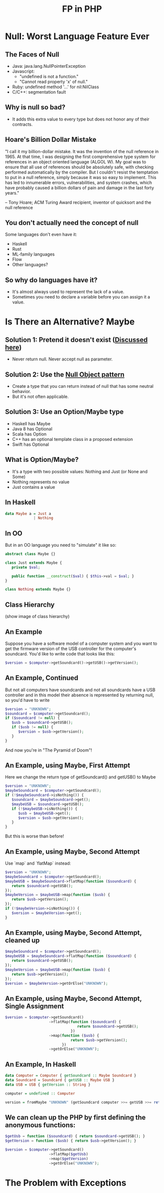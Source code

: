 #+TITLE: FP in PHP
#+REVEAL_THEME: night
#+OPTIONS: toc:1, num:nil
#+REVEAL_ROOT: file:///home/tim/workspace/javascript/reveal.js

* Null: Worst Language Feature Ever

** The Faces of Null
- Java: java.lang.NullPointerException
- Javascript:
  - "undefined is not a function."
  - "Cannot read property 'x' of null."
- Ruby: undefined method '...' for nil:NilClass
- C/C++: segmentation fault

** Why is null so bad?
- It adds this extra value to every type but does not honor any of their contracts.

** Hoare's Billion Dollar Mistake
"I call it my billion-dollar mistake. It was the invention of the null reference in 1965. At that time, I was designing the first comprehensive type system for references in an object oriented language (ALGOL W). My goal was to ensure that all use of references should be absolutely safe, with checking performed automatically by the compiler. But I couldn't resist the temptation to put in a null reference, simply because it was so easy to implement. This has led to innumerable errors, vulnerabilities, and system crashes, which have probably caused a billion dollars of pain and damage in the last forty years."

-- Tony Hoare; ACM Turing Award recipient, inventor of quicksort and the null reference

** You don't actually need the concept of null
Some languages don't even have it:
- Haskell
- Rust
- ML-family languages
- Flow
- Other languages?

** So why do languages have it?
- It's almost always used to represent the lack of a value.
- Sometimes you need to declare a variable before you can assign it a value.



* Is There an Alternative? Maybe

** Solution 1: Pretend it doesn't exist ([[http://c2.com/cgi/wiki?NoNullBeyondMethodScope(((())))][Discussed here]])
- Never return null. Never accept null as parameter.

** Solution 2: Use the [[https://en.wikipedia.org/wiki/Null_Object_pattern][Null Object pattern]]
- Create a type that you can return instead of null that has some neutral behavior.
- But it's not often applicable.

** Solution 3: Use an Option/Maybe type
- Haskell has Maybe
- Java 8 has Optional
- Scala has Option
- C++ has an optional template class in a proposed extension
- Swift has Optional

** What is Option/Maybe?
- It's a type with two possible values: Nothing and Just (or None and Some)
- Nothing represents no value
- Just contains a value

** In Haskell
#+BEGIN_SRC haskell
data Maybe a = Just a
             | Nothing
#+END_SRC

** In OO
But in an OO language you need to "simulate" it like so:
#+BEGIN_SRC php
abstract class Maybe {}

class Just extends Maybe {
   private $val;

   public function __construct($val) { $this->val = $val; }
}

class Nothing extends Maybe {}
#+END_SRC

** Class Hierarchy
(show image of class hierarchy)

** An Example
Suppose you have a software model of a computer system and you want to get the firmware version of the USB controller for the computer's soundcard. You'd like to write code that looks like this:
#+BEGIN_SRC php
$version = $computer->getSoundcard()->getUSB()->getVersion();
#+END_SRC

** An Example, Continued
But not all computers have soundcards and not all soundcards have a USB controller and in this model their absence is represented by returning null, so you'd have to write

#+BEGIN_SRC php
$version = "UNKNOWN";
$soundcard = $computer->getSoundcard();
if ($soundcard != null) {
   $usb = $soundcard->getUSB();
   if ($usb != null) {
      $version = $usb->getVersion();
   }
}
#+END_SRC

And now you're in "The Pyramid of Doom"!

** An Example, using Maybe, First Attempt
Here we change the return type of getSoundcard() and getUSB() to Maybe

#+BEGIN_SRC php
$version = "UNKNOWN";
$maybeSoundcard = $computer->getSoundcard();
if (!$maybeSoundcard->isNothing()) {
   $soundcard = $maybeSoundcard->get();
   $maybeUSB = $soundcard->getUSB();
   if (!$maybeUSB->isNothing()) {
      $usb = $maybeUSB->get();
      $version = $usb->getVersion();
   }
}
#+END_SRC

But this is worse than before!

** An Example, using Maybe, Second Attempt
Use `map` and `flatMap` instead:

#+BEGIN_SRC php
$version = "UNKNOWN";
$maybeSoundcard = $computer->getSoundcard();
$maybeUSB = $maybeSoundcard->flatMap(function ($soundcard) {
   return $soundcard->getUSB();
});
$maybeVersion = $maybeUSB->map(function ($usb) {
   return $usb->getVersion();
});
if (!$maybeVersion->isNothing()) {
   $version = $maybeVersion->get();
}
#+END_SRC

** An Example, using Maybe, Second Attempt, cleaned up
#+BEGIN_SRC php
$maybeSoundcard = $computer->getSoundcard();
$maybeUSB = $maybeSoundcard->flatMap(function ($soundcard) {
   return $soundcard->getUSB();
});
$maybeVersion = $maybeUSB->map(function ($usb) {
   return $usb->getVersion();
});
$version = $maybeVersion->getOrElse("UNKNOWN");
#+END_SRC

** An Example, using Maybe, Second Attempt, Single Assignment
#+BEGIN_SRC php
$version = $computer->getSoundcard()
                    ->flatMap(function ($soundcard) {
                                 return $soundcard->getUSB();
                              })
                    ->map(function ($usb) {
                              return $usb->getVersion();
                          })
                    ->getOrElse("UNKNOWN");
#+END_SRC

** An Example, In Haskell
#+BEGIN_SRC haskell
data Computer = Computer { getSoundcard :: Maybe Soundcard }
data Soundcard = Soundcard { getUSB :: Maybe USB }
data USB = USB { getVersion :: String }

computer = undefined :: Computer

version = fromMaybe "UNKNOWN" (getSoundcard computer >>= getUSB >>= return . getVersion)
#+END_SRC

** We can clean up the PHP by first defining the anonymous functions:
#+BEGIN_SRC php
$getUsb = function ($soundcard) { return $soundcard->getUSB(); }
$getVersion = function ($usb) { return $usb->getVersion(); }

$version = $computer->getSoundcard()
                    ->flatMap($getUsb)
                    ->map($getVersion)
                    ->getOrElse("UNKNOWN");
#+END_SRC


* The Problem with Exceptions

** Exceptions are a Problem Because . . .
- Throwing is a side effect
- They are impure
- They make functions/methods partial
- Unchecked exceptions are not a part of a function's/method's contract
- Exceptions Require a Lot of Boilerplate
- They are costly to handle
- They can put data into a "bad" state
- Exceptions are typically used for control flow


* A Solution

** Value-based Error Signaling
- Return a value that signals an error
- "Left" means error, "Right" success

** Class Hierarchy
(show image of Either class hierarchy)

** Example
#+BEGIN_SRC php
$data = 'A bit of data.';
$eitherFile = open('/path/to/some/file.txt', 'rw');
$eitherFile = $eitherFile->flatMap(function ($file) use ($data) {
   return write($file, $data);
})
#+END_SRC

** Another Example
#+BEGIN_SRC php
$eitherDiv = divide(1, 0);
#+END_SRC


* Let Me Out!

** So What Do I Do With This Maybe/Either?
#+ATTR_REVEAL: :frag roll-in
What if you have an Either but need to return an HTTP response? You could do something like:

#+ATTR_REVEAL: :frag roll-inn
#+BEGIN_SRC php
public function someControllerMethod(...) {

   $eitherData = $this->someObject->getSomeImportantData(...);

   if ($eitherData->isLeft()) {
      $response = response($eitherData->get(), 400);
   } else {
      $response = response($eitherData->get(), 200);
   }

   return $response;
}
#+END_SRC

#+ATTR_REVEAL: :frag roll-in
But this isn't very "OO".

** You Could Add an Abstract Method to Either

#+BEGIN_SRC php
abstract class Either {

   ...

   abstract function toLaravelResponse();
}

class Left extends Either {

   ...

   function toLaravelResponse() {
      return response($this->val, 400);
   }
}

class Right extends Either {

   ...

   function toLaravelResponse() {
      return response(someViewConversion($this->val), 200);
   }
}
#+END_SRC

** The OO Solution Is to Use the Visitor Pattern

A visitor for Either looks like this:

#+BEGIN_SRC php
interface EitherVisitor {

   function visitLeft($left);

   function visitRight($right);
}
#+END_SRC

** Implementation of Visitor Pattern for Either

#+BEGIN_SRC php
abstract class Either {

   ...

   abstract function accept($visitor);
}

class Left extends Either {

   ...

   function accept($visitor) {
      return $visitor->visitLeft($this);
   }
}

class Right extends Either {

   ...

   function accept($visitor) {
      return $visitor->visitRight($this);
   }
}
#+END_SRC

** Conversion Example: Either to Laravel Response

#+BEGIN_SRC php
class EitherToLaravelResponse implements EitherVisitor {

   private $someView;

   function visitLeft($left) {
      return response($left->get(), 400);
   }

   function visitRight($right) {
      return response($this->someView($right->get()), 200);
   }
}

// and use it like so
$response = $eitherData->accept(new EitherToLaravelResponse());
#+END_SRC

** Conversion Example: Either to Maybe

#+BEGIN_SRC php
class EitherToMaybe implements EitherVisitor {

   function visitLeft($left) {
      return Maybe::nothing();
   }

   function visitRight($right) {
      return Maybe::fromValue($right);
   }
}

// and use it like so
$maybeData = $eitherData->accept(new EitherToMaybe());
#+END_SRC

** Too Much Work!
Sometimes it's just easier to abandon OO purity and do something like this:

#+BEGIN_SRC php
// convert Either to Laravel response
$response = $eitherData->isLeft() ?
            response($eitherData->get(), 400) :
            response(someView($eitherData->get()), 200);

// convert Either to Maybe
$maybeData = $eitherData->isLeft() ?
             Maybe::nothing() :
             Maybe::fromValue($eitherData->get());
#+END_SRC

